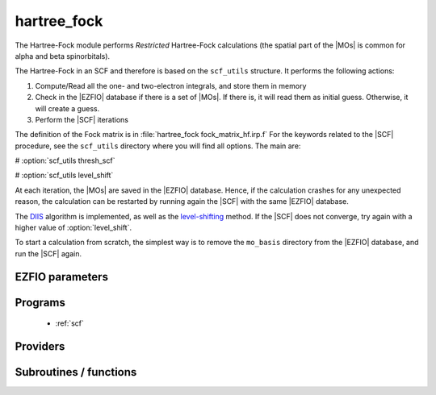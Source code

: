 .. _module_hartree_fock: 
 
.. program:: hartree_fock 
 
.. default-role:: option 
 
============
hartree_fock
============


The Hartree-Fock module performs *Restricted* Hartree-Fock calculations (the
spatial part of the |MOs| is common for alpha and beta spinorbitals).

The Hartree-Fock in an SCF and therefore is based on the ``scf_utils`` structure.
It performs the following actions:

#. Compute/Read all the one- and two-electron integrals, and store them in memory

#. Check in the |EZFIO| database if there is a set of |MOs|. If there is, it
   will read them as initial guess. Otherwise, it will create a guess.
#. Perform the |SCF| iterations

The definition of the Fock matrix is in :file:`hartree_fock fock_matrix_hf.irp.f`
For the keywords related to the |SCF| procedure, see the ``scf_utils`` directory where you will find all options.
The main are:

# :option:`scf_utils thresh_scf`

# :option:`scf_utils level_shift`

At each iteration, the |MOs| are saved in the |EZFIO| database. Hence, if the calculation
crashes for any unexpected reason, the calculation can be restarted by running again
the |SCF| with the same |EZFIO| database.

The `DIIS`_ algorithm is implemented, as well as the `level-shifting`_ method.
If the |SCF| does not converge, try again with a higher value of :option:`level_shift`.

To start a calculation from scratch, the simplest way is to remove the
``mo_basis`` directory from the |EZFIO| database, and run the |SCF| again.




.. _DIIS: https://en.wikipedia.org/w/index.php?title=DIIS
.. _level-shifting: https://doi.org/10.1002/qua.560070407



 
 
 
EZFIO parameters 
---------------- 
 
.. option:: energy
 
    Energy HF
 
 
 
Programs 
-------- 
 
 * :ref:`scf` 
 
Providers 
--------- 
 
.. c:var:: ao_two_e_integral_alpha


    File : :file:`hartree_fock/fock_matrix_hf.irp.f`

    .. code:: fortran

        double precision, allocatable	:: ao_two_e_integral_alpha	(ao_num,ao_num)
        double precision, allocatable	:: ao_two_e_integral_beta	(ao_num,ao_num)


    Alpha Fock matrix in AO basis set

    Needs:

    .. hlist::
       :columns: 3

       * :c:data:`ao_coef_normalized_ordered_transp`
       * :c:data:`ao_expo_ordered_transp`
       * :c:data:`ao_integrals_map`
       * :c:data:`ao_integrals_threshold`
       * :c:data:`ao_nucl`
       * :c:data:`ao_num`
       * :c:data:`ao_overlap_abs`
       * :c:data:`ao_power`
       * :c:data:`ao_prim_num`
       * :c:data:`ao_two_e_integral_schwartz`
       * :c:data:`ao_two_e_integrals_in_map`
       * :c:data:`do_direct_integrals`
       * :c:data:`n_pt_max_integrals`
       * :c:data:`nucl_coord`
       * :c:data:`scf_density_matrix_ao_alpha`
       * :c:data:`scf_density_matrix_ao_beta`

    Needed by:

    .. hlist::
       :columns: 3

       * :c:data:`fock_matrix_ao_alpha`
       * :c:data:`hf_energy`

 
.. c:var:: ao_two_e_integral_beta


    File : :file:`hartree_fock/fock_matrix_hf.irp.f`

    .. code:: fortran

        double precision, allocatable	:: ao_two_e_integral_alpha	(ao_num,ao_num)
        double precision, allocatable	:: ao_two_e_integral_beta	(ao_num,ao_num)


    Alpha Fock matrix in AO basis set

    Needs:

    .. hlist::
       :columns: 3

       * :c:data:`ao_coef_normalized_ordered_transp`
       * :c:data:`ao_expo_ordered_transp`
       * :c:data:`ao_integrals_map`
       * :c:data:`ao_integrals_threshold`
       * :c:data:`ao_nucl`
       * :c:data:`ao_num`
       * :c:data:`ao_overlap_abs`
       * :c:data:`ao_power`
       * :c:data:`ao_prim_num`
       * :c:data:`ao_two_e_integral_schwartz`
       * :c:data:`ao_two_e_integrals_in_map`
       * :c:data:`do_direct_integrals`
       * :c:data:`n_pt_max_integrals`
       * :c:data:`nucl_coord`
       * :c:data:`scf_density_matrix_ao_alpha`
       * :c:data:`scf_density_matrix_ao_beta`

    Needed by:

    .. hlist::
       :columns: 3

       * :c:data:`fock_matrix_ao_alpha`
       * :c:data:`hf_energy`

 
.. c:var:: extra_e_contrib_density


    File : :file:`hartree_fock/hf_energy.irp.f`

    .. code:: fortran

        double precision	:: extra_e_contrib_density	


    Extra contribution to the SCF energy coming from the density.
    
    For a Hartree-Fock calculation: extra_e_contrib_density = 0
    
    For a Kohn-Sham or Range-separated Kohn-Sham: the exchange/correlation - trace of the V_xc potential

    Needed by:

    .. hlist::
       :columns: 3

       * :c:data:`scf_energy`

 
.. c:var:: fock_matrix_ao_alpha


    File : :file:`hartree_fock/fock_matrix_hf.irp.f`

    .. code:: fortran

        double precision, allocatable	:: fock_matrix_ao_alpha	(ao_num,ao_num)
        double precision, allocatable	:: fock_matrix_ao_beta	(ao_num,ao_num)


    Alpha Fock matrix in AO basis set

    Needs:

    .. hlist::
       :columns: 3

       * :c:data:`ao_num`
       * :c:data:`ao_one_e_integrals`
       * :c:data:`ao_two_e_integral_alpha`

    Needed by:

    .. hlist::
       :columns: 3

       * :c:data:`fock_matrix_ao`
       * :c:data:`fock_matrix_mo_alpha`
       * :c:data:`fock_matrix_mo_beta`
       * :c:data:`scf_energy`

 
.. c:var:: fock_matrix_ao_beta


    File : :file:`hartree_fock/fock_matrix_hf.irp.f`

    .. code:: fortran

        double precision, allocatable	:: fock_matrix_ao_alpha	(ao_num,ao_num)
        double precision, allocatable	:: fock_matrix_ao_beta	(ao_num,ao_num)


    Alpha Fock matrix in AO basis set

    Needs:

    .. hlist::
       :columns: 3

       * :c:data:`ao_num`
       * :c:data:`ao_one_e_integrals`
       * :c:data:`ao_two_e_integral_alpha`

    Needed by:

    .. hlist::
       :columns: 3

       * :c:data:`fock_matrix_ao`
       * :c:data:`fock_matrix_mo_alpha`
       * :c:data:`fock_matrix_mo_beta`
       * :c:data:`scf_energy`

 
.. c:var:: hf_energy


    File : :file:`hartree_fock/hf_energy.irp.f`

    .. code:: fortran

        double precision	:: hf_energy	
        double precision	:: hf_two_electron_energy	
        double precision	:: hf_one_electron_energy	


    Hartree-Fock energy containing the nuclear repulsion, and its one- and two-body components.

    Needs:

    .. hlist::
       :columns: 3

       * :c:data:`ao_num`
       * :c:data:`ao_one_e_integrals`
       * :c:data:`ao_two_e_integral_alpha`
       * :c:data:`nuclear_repulsion`
       * :c:data:`scf_density_matrix_ao_alpha`
       * :c:data:`scf_density_matrix_ao_beta`


 
.. c:var:: hf_one_electron_energy


    File : :file:`hartree_fock/hf_energy.irp.f`

    .. code:: fortran

        double precision	:: hf_energy	
        double precision	:: hf_two_electron_energy	
        double precision	:: hf_one_electron_energy	


    Hartree-Fock energy containing the nuclear repulsion, and its one- and two-body components.

    Needs:

    .. hlist::
       :columns: 3

       * :c:data:`ao_num`
       * :c:data:`ao_one_e_integrals`
       * :c:data:`ao_two_e_integral_alpha`
       * :c:data:`nuclear_repulsion`
       * :c:data:`scf_density_matrix_ao_alpha`
       * :c:data:`scf_density_matrix_ao_beta`


 
.. c:var:: hf_two_electron_energy


    File : :file:`hartree_fock/hf_energy.irp.f`

    .. code:: fortran

        double precision	:: hf_energy	
        double precision	:: hf_two_electron_energy	
        double precision	:: hf_one_electron_energy	


    Hartree-Fock energy containing the nuclear repulsion, and its one- and two-body components.

    Needs:

    .. hlist::
       :columns: 3

       * :c:data:`ao_num`
       * :c:data:`ao_one_e_integrals`
       * :c:data:`ao_two_e_integral_alpha`
       * :c:data:`nuclear_repulsion`
       * :c:data:`scf_density_matrix_ao_alpha`
       * :c:data:`scf_density_matrix_ao_beta`


 
 
Subroutines / functions 
----------------------- 
 
.. c:function:: create_guess:


    File : :file:`hartree_fock/scf.irp.f`

    Create a MO guess if no MOs are present in the EZFIO directory

    Needs:

    .. hlist::
       :columns: 3

       * :c:data:`ezfio_filename`
       * :c:data:`mo_coef`
       * :c:data:`mo_guess_type`
       * :c:data:`mo_one_e_integrals`
       * :c:data:`ao_ortho_lowdin_coef`
       * :c:data:`mo_label`

    Called by:

    .. hlist::
       :columns: 3

       * :c:func:`scf`

    Calls:

    .. hlist::
       :columns: 3

       * :c:func:`ezfio_has_mo_basis_mo_coef`
       * :c:func:`huckel_guess`
       * :c:func:`mo_as_eigvectors_of_mo_matrix`

    Touches:

    .. hlist::
       :columns: 3

       * :c:data:`fock_matrix_ao_alpha`
       * :c:data:`fock_matrix_ao_alpha`
       * :c:data:`mo_coef`
       * :c:data:`mo_label`

 
.. c:function:: run:


    File : :file:`hartree_fock/scf.irp.f`

    Run SCF calculation

    Needs:

    .. hlist::
       :columns: 3

       * :c:data:`scf_energy`
       * :c:data:`mo_label`

    Called by:

    .. hlist::
       :columns: 3

       * :c:func:`pt2`
       * :c:func:`scf`

    Calls:

    .. hlist::
       :columns: 3

       * :c:func:`ezfio_set_hartree_fock_energy`
       * :c:func:`roothaan_hall_scf`

    Touches:

    .. hlist::
       :columns: 3

       * :c:data:`fock_matrix_ao_alpha`
       * :c:data:`fock_matrix_ao_alpha`
       * :c:data:`mo_coef`
       * :c:data:`level_shift`
       * :c:data:`mo_coef`

